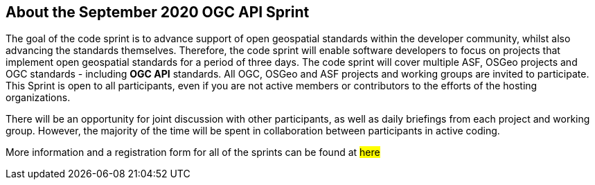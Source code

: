 == About the September 2020 OGC API Sprint

The goal of the code sprint is to advance support of open geospatial standards within the developer community, whilst also advancing the standards themselves. Therefore, the code sprint will enable software developers to focus on projects that implement open geospatial standards for a period of three days. The code sprint will cover multiple ASF, OSGeo projects and OGC standards - including **OGC API** standards. All OGC, OSGeo and ASF projects and working groups are invited to participate. This Sprint is open to all participants, even if you are not active members or contributors to the efforts of the hosting organizations.

There will be an opportunity for joint discussion with other participants, as well as daily briefings from each project and working group. However, the majority of the time will be spent in collaboration between participants in active coding.

More information and a registration form for all of the sprints can be found at #here#
